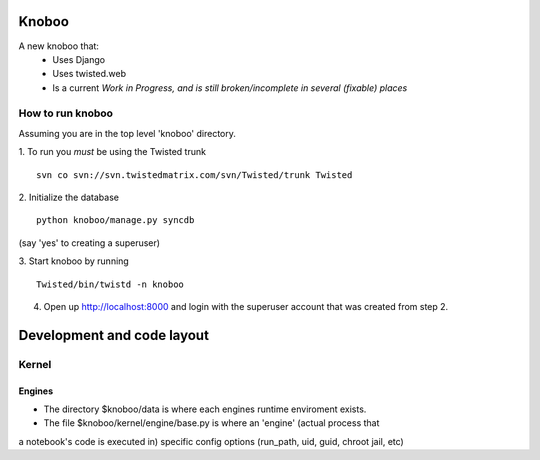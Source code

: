 ======
Knoboo
======
A new knoboo that:
    - Uses Django
    - Uses twisted.web
    - Is a current *Work in Progress, and is still broken/incomplete in several (fixable) places*


How to run knoboo
==================

Assuming you are in the top level 'knoboo' directory.

1. To run you *must* be using the Twisted trunk
::
  svn co svn://svn.twistedmatrix.com/svn/Twisted/trunk Twisted

2. Initialize the database
::
  python knoboo/manage.py syncdb 

(say 'yes' to creating a superuser)

3. Start knoboo by running
::
  Twisted/bin/twistd -n knoboo

4. Open up http://localhost:8000 and login with the 
   superuser account that was created from step 2.



============================
Development and code layout
============================

Kernel
========
Engines
-------
- The directory $knoboo/data is where each engines runtime enviroment exists.

- The file $knoboo/kernel/engine/base.py is where an 'engine' (actual process that
a notebook's code is executed in) specific config options (run_path, uid, guid, chroot jail, etc)

